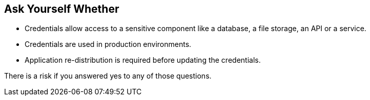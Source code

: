 == Ask Yourself Whether

* Credentials allow access to a sensitive component like a database, a file storage, an API or a service.
* Credentials are used in production environments.
* Application re-distribution is required before updating the credentials.

There is a risk if you answered yes to any of those questions.
